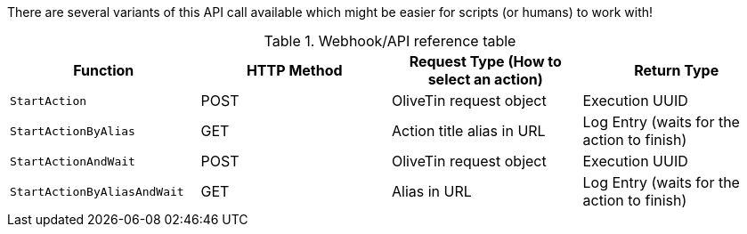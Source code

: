 
There are several variants of this API call available which might be easier for scripts (or humans) to work with!

.Webhook/API reference table
[%header]
|======================================================
| Function                     | HTTP Method | Request Type (How to select an action)   | Return Type 
| `StartAction`                | POST        | OliveTin request object                  | Execution UUID
| `StartActionByAlias`         | GET         | Action title alias in URL                | Log Entry (waits for the action to finish)
| `StartActionAndWait`         | POST        | OliveTin request object                  | Execution UUID
| `StartActionByAliasAndWait`  | GET         | Alias in URL                             | Log Entry (waits for the action to finish)
|======================================================

